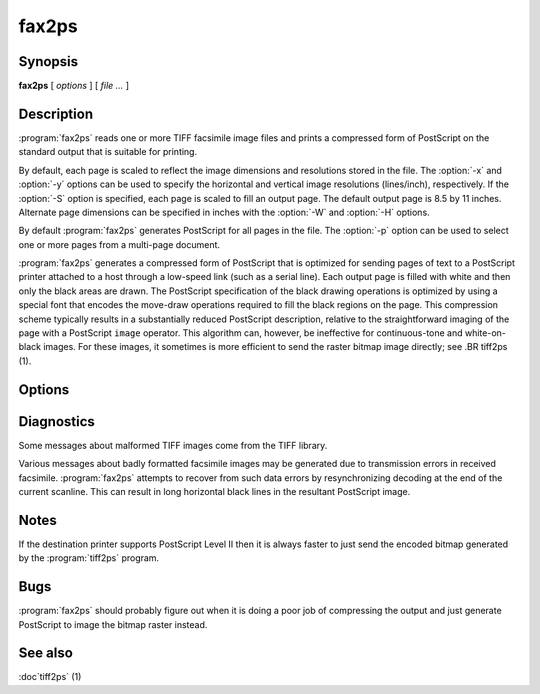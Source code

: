 fax2ps
======

.. program:: fax2ps

Synopsis
--------

**fax2ps** [ *options* ] [ *file …* ]

Description
-----------

:program:`fax2ps` reads one or more TIFF
facsimile image files and prints a compressed form of
PostScript on the standard output that is suitable for printing.

By default, each page is scaled to reflect the
image dimensions and resolutions stored in the file.
The :option:`-x` and :option:`-y`
options can be used to specify the horizontal and vertical
image resolutions (lines/inch), respectively.
If the :option:`-S`
option is specified, each page is scaled to fill an output page.
The default output page is 8.5 by 11 inches.
Alternate page dimensions can be specified in inches with the
:option:`-W` and :option:`-H`
options.

By default :program:`fax2ps`
generates PostScript for all pages in the file.
The :option:`-p`
option can be used to select one or more pages from
a multi-page document.


:program:`fax2ps`
generates a compressed form of PostScript that is
optimized for sending pages of text to a PostScript
printer attached to a host through a low-speed link (such
as a serial line).
Each output page is filled with white and then only
the black areas are drawn.
The PostScript specification of the black drawing operations
is optimized by using a special font that encodes the
move-draw operations required to fill
the black regions on the page.
This compression scheme typically results in a substantially
reduced PostScript description, relative to the straightforward
imaging of the page with a PostScript
``image``
operator.
This algorithm can, however, be ineffective
for continuous-tone and white-on-black images.
For these images, it sometimes is more efficient to send
the raster bitmap image directly; see
.BR tiff2ps (1).

Options
-------

.. option:: -p number

  Print only the indicated page.
  Multiple pages may be printed by specifying
  this option more than once.

.. option::  -x resolution

  Use *resolution*
  as the horizontal resolution, in dots/inch, of the image data.
  By default this value is taken from the file.

.. option:: -y resolution

  Use *resolution*
  as the vertical resolution, in lines/inch, of the image data.
  By default this value is taken from the file.

.. option:: -S

  Scale each page of image data to fill the output page dimensions.
  By default images are presented according to the dimension
  information recorded in the TIFF file.

.. option:: -W width

  Use *width*
  as the width, in inches, of the output page.

.. option:: -H height

  Use *height*
  as the height, in inches, of the output page.

Diagnostics
-----------

Some messages about malformed TIFF images come from the
TIFF library.

Various messages about badly formatted facsimile images
may be generated due to transmission errors in received
facsimile.
:program:`fax2ps`
attempts to recover from such data errors by resynchronizing
decoding at the end of the current scanline.
This can result in long horizontal black lines in the resultant
PostScript image.

Notes
-----

If the destination printer supports PostScript Level II then
it is always faster to just send the encoded bitmap generated
by the :program:`tiff2ps` program.

Bugs
----

:program:`fax2ps`
should probably figure out when it is doing a poor
job of compressing the output and just generate 
PostScript to image the bitmap raster instead.

See also
--------

:doc`tiff2ps` (1)
